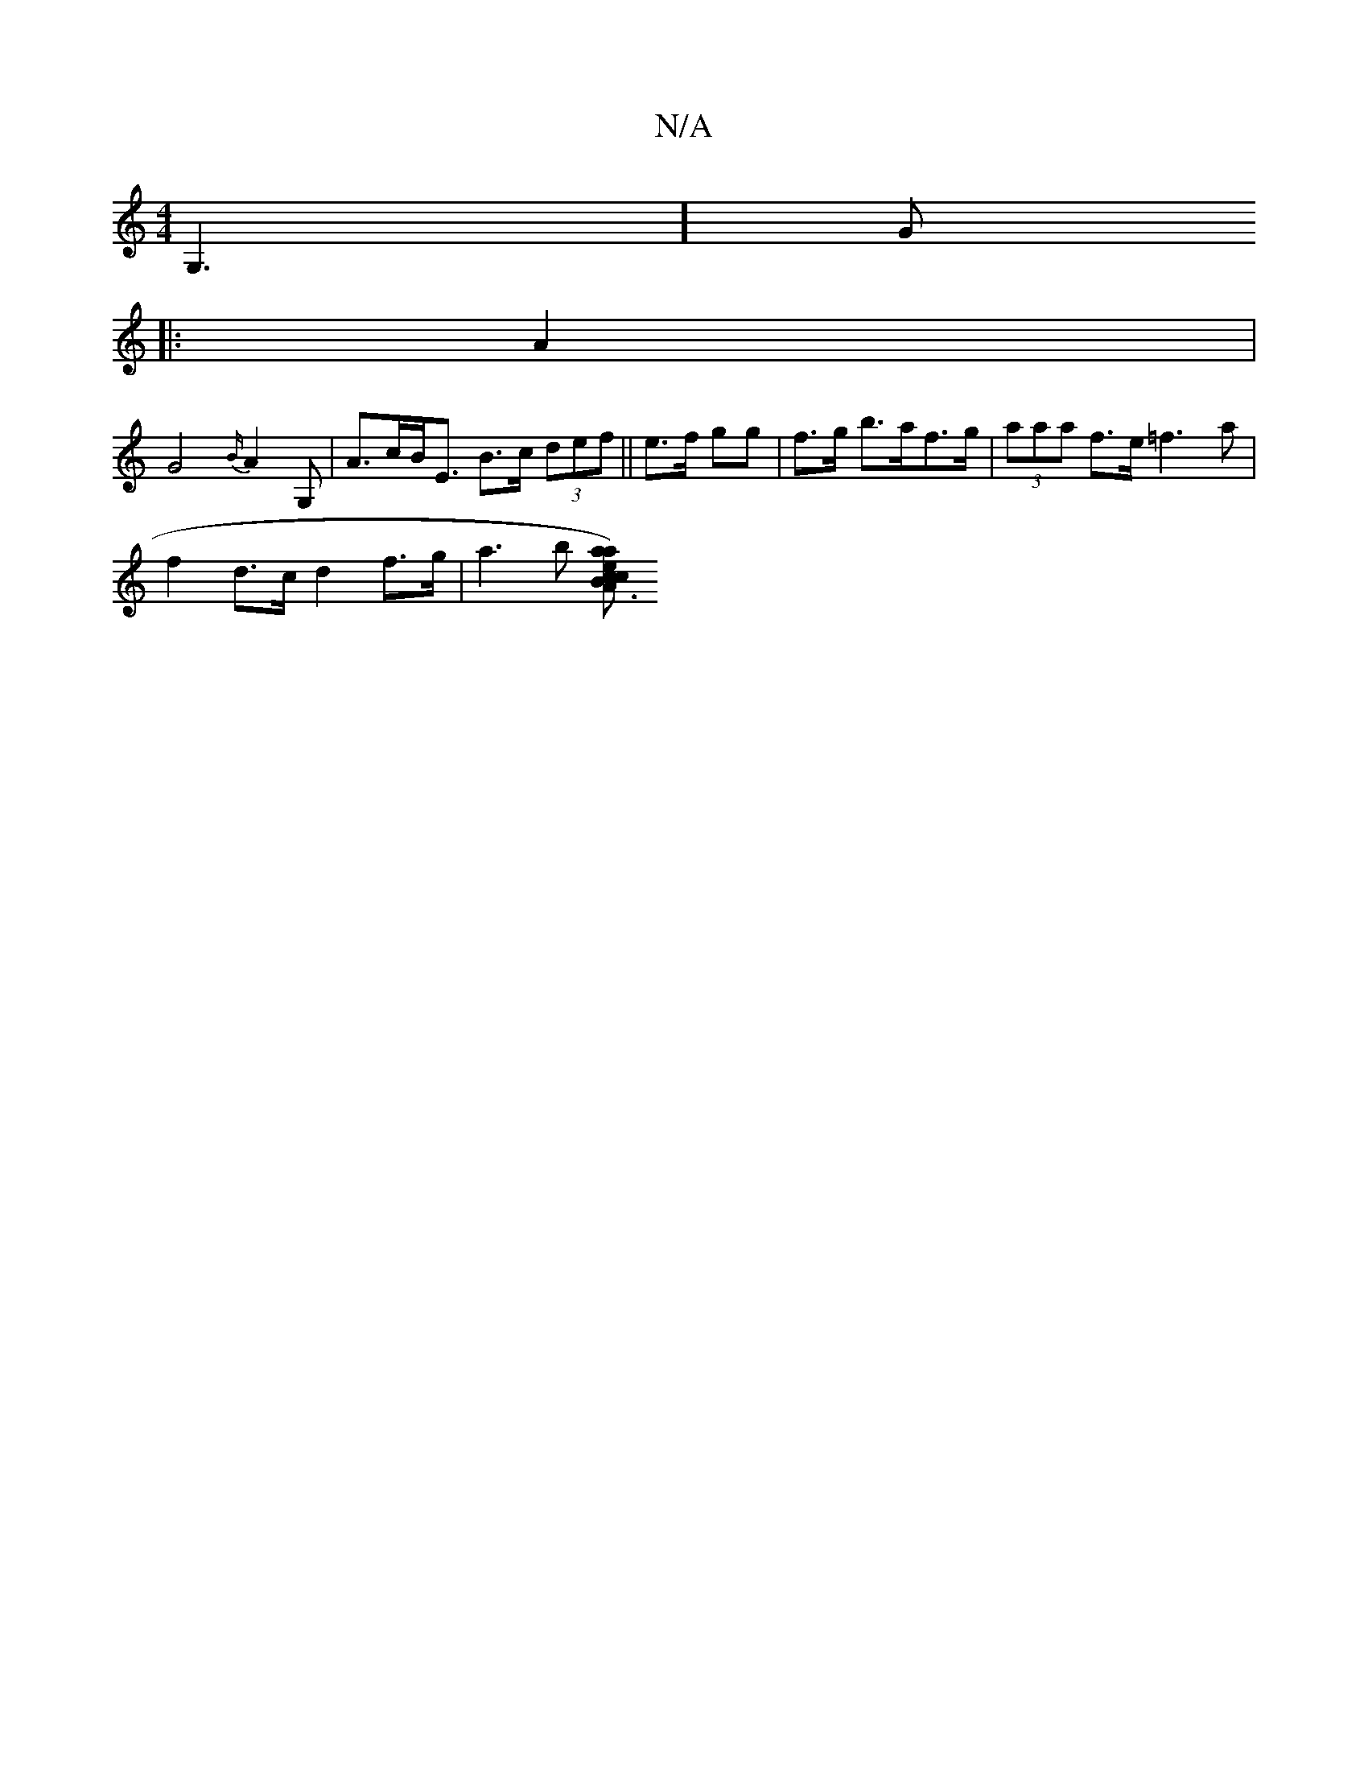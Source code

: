 X:1
T:N/A
M:4/4
R:N/A
K:Cmajor
G,3] [G|]
|: A2 |
G4 {B/}A2G, | A>cB<E B>c (3def|| e>f gg | f>g b>af>g | (3aaa f>e =f3a |
f2d>c d2f>g|a3b [aa)ecB|{c}A3 z dc|B6|G4 G2||

e2 ed Bc|(3Bcd ge|f2 ef e2 | fe ^dB A<G| e>^d e>f g>f | e>c B3 